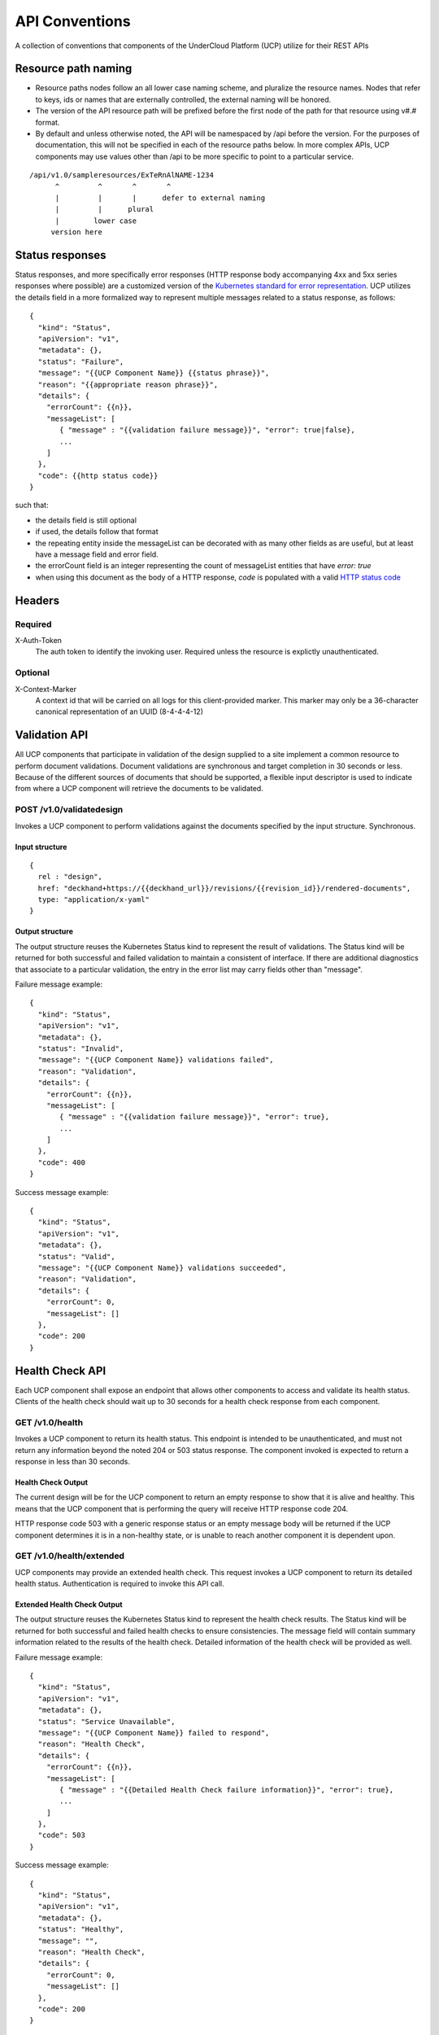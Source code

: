 ..
      Copyright 2017 AT&T Intellectual Property.
      All Rights Reserved.

      Licensed under the Apache License, Version 2.0 (the "License"); you may
      not use this file except in compliance with the License. You may obtain
      a copy of the License at

          http://www.apache.org/licenses/LICENSE-2.0

      Unless required by applicable law or agreed to in writing, software
      distributed under the License is distributed on an "AS IS" BASIS, WITHOUT
      WARRANTIES OR CONDITIONS OF ANY KIND, either express or implied. See the
      License for the specific language governing permissions and limitations
      under the License.

.. _api-conventions:

API Conventions
===============

A collection of conventions that components of the UnderCloud Platform (UCP)
utilize for their REST APIs

Resource path naming
--------------------

-  Resource paths nodes follow an all lower case naming scheme, and
   pluralize the resource names. Nodes that refer to keys, ids or names that
   are externally controlled, the external naming will be honored.
-  The version of the API resource path will be prefixed before the first
   node of the path for that resource using v#.# format.
-  By default and unless otherwise noted, the API will be namespaced by /api
   before the version. For the purposes of documentation, this will not be
   specified in each of the resource paths below. In more complex APIs, UCP
   components may use values other than /api to be more specific to point to a
   particular service.

::

  /api/v1.0/sampleresources/ExTeRnAlNAME-1234
        ^         ^       ^       ^
        |         |       |      defer to external naming
        |         |      plural
        |        lower case
       version here

Status responses
----------------

Status responses, and more specifically error responses (HTTP response body
accompanying 4xx and 5xx series responses where possible) are a customized
version of the `Kubernetes standard for error representation`_. UCP utilizes
the details field in a more formalized way to represent multiple messages
related to a status response, as follows:

::

  {
    "kind": "Status",
    "apiVersion": "v1",
    "metadata": {},
    "status": "Failure",
    "message": "{{UCP Component Name}} {{status phrase}}",
    "reason": "{{appropriate reason phrase}}",
    "details": {
      "errorCount": {{n}},
      "messageList": [
         { "message" : "{{validation failure message}}", "error": true|false},
         ...
      ]
    },
    "code": {{http status code}}
  }


such that:

-  the details field is still optional
-  if used, the details follow that format
-  the repeating entity inside the messageList can be decorated with as many
   other fields as are useful, but at least have a message field and error
   field.
-  the errorCount field is an integer representing the count of messageList
   entities that have `error: true`
-  when using this document as the body of a HTTP response, `code` is
   populated with a valid `HTTP status code`_

Headers
-------

Required
~~~~~~~~

X-Auth-Token
  The auth token to identify the invoking user. Required unless the resource is
  explictly unauthenticated.

Optional
~~~~~~~~

X-Context-Marker
  A context id that will be carried on all logs for this client-provided
  marker. This marker may only be a 36-character canonical representation of an
  UUID (8-4-4-4-12)

Validation API
--------------
All UCP components that participate in validation of the design supplied to a
site implement a common resource to perform document validations. Document
validations are synchronous and target completion in 30 seconds or less.
Because of the different sources of documents that should be supported, a
flexible input descriptor is used to indicate from where a UCP component will
retrieve the documents to be validated.

POST /v1.0/validatedesign
~~~~~~~~~~~~~~~~~~~~~~~~~
Invokes a UCP component to perform validations against the documents specified
by the input structure.  Synchronous.

Input structure
^^^^^^^^^^^^^^^

::

  {
    rel : "design",
    href: "deckhand+https://{{deckhand_url}}/revisions/{{revision_id}}/rendered-documents",
    type: "application/x-yaml"
  }

Output structure
^^^^^^^^^^^^^^^^

The output structure reuses the Kubernetes Status kind to represent the result
of validations. The Status kind will be returned for both successful and failed
validation to maintain a consistent of interface. If there are additional
diagnostics that associate to a particular validation, the entry in the error
list may carry fields other than "message".

Failure message example::

  {
    "kind": "Status",
    "apiVersion": "v1",
    "metadata": {},
    "status": "Invalid",
    "message": "{{UCP Component Name}} validations failed",
    "reason": "Validation",
    "details": {
      "errorCount": {{n}},
      "messageList": [
         { "message" : "{{validation failure message}}", "error": true},
         ...
      ]
    },
    "code": 400
  }

Success message example::

  {
    "kind": "Status",
    "apiVersion": "v1",
    "metadata": {},
    "status": "Valid",
    "message": "{{UCP Component Name}} validations succeeded",
    "reason": "Validation",
    "details": {
      "errorCount": 0,
      "messageList": []
    },
    "code": 200
  }

Health Check API
----------------
Each UCP component shall expose an endpoint that allows other components
to access and validate its health status. Clients of the health check should
wait up to 30 seconds for a health check response from each component.

GET /v1.0/health
~~~~~~~~~~~~~~~~
Invokes a UCP component to return its health status. This endpoint is intended
to be unauthenticated, and must not return any information beyond the noted
204 or 503 status response. The component invoked is expected to return a
response in less than 30 seconds.

Health Check Output
^^^^^^^^^^^^^^^^^^^
The current design will be for the UCP component to return an empty response
to show that it is alive and healthy. This means that the UCP component that
is performing the query will receive HTTP response code 204.

HTTP response code 503 with a generic response status or an empty message body
will be returned if the UCP component determines it is in a non-healthy state,
or is unable to reach another component it is dependent upon.

GET /v1.0/health/extended
~~~~~~~~~~~~~~~~~~~~~~~~~
UCP components may provide an extended health check. This request invokes a
UCP component to return its detailed health status. Authentication is required
to invoke this API call.

Extended Health Check Output
^^^^^^^^^^^^^^^^^^^^^^^^^^^^
The output structure reuses the Kubernetes Status kind to represent the health
check results. The Status kind will be returned for both successful and failed
health checks to ensure consistencies. The message field will contain summary
information related to the results of the health check. Detailed information
of the health check will be provided as well.

Failure message example::

  {
    "kind": "Status",
    "apiVersion": "v1",
    "metadata": {},
    "status": "Service Unavailable",
    "message": "{{UCP Component Name}} failed to respond",
    "reason": "Health Check",
    "details": {
      "errorCount": {{n}},
      "messageList": [
         { "message" : "{{Detailed Health Check failure information}}", "error": true},
         ...
      ]
    },
    "code": 503
  }

Success message example::

  {
    "kind": "Status",
    "apiVersion": "v1",
    "metadata": {},
    "status": "Healthy",
    "message": "",
    "reason": "Health Check",
    "details": {
      "errorCount": 0,
      "messageList": []
    },
    "code": 200
  }

Versions API
------------
Each UCP component shall expose an endpoint that allows other components to
discover its different API versions. This endpoint is not prefixed by /api
or a version.

GET /versions
~~~~~~~~~~~~~
Invokes a UCP component to return its list of API versions. This endpoint is
intended to be unauthenticated, and must not return any information beyond the
output noted below.

Versions output
^^^^^^^^^^^^^^^
Each UCP component shall return a list of its different API versions. The
response body shall be keyed with the name of each API version, with
accompanying information pertaining to the version's `path` and `status`. The
`status` field shall be an enum which accepts the values `stable` and `beta`,
where `stable` implies a stable API and `beta` implies an under-development
API.

Success message example::

  {
    "v1.0": {
      "path": "/api/v1.0",
      "status": "stable"
    },
    "v1.1": {
      "path": "/api/v1.1",
      "status": "beta"
    },
    "code": 200
  }

.. _Kubernetes standard for error representation: https://github.com/kubernetes/community/blob/master/contributors/devel/api-conventions.md#response-status-kind
.. _HTTP status code: https://www.w3.org/Protocols/rfc2616/rfc2616-sec10.html